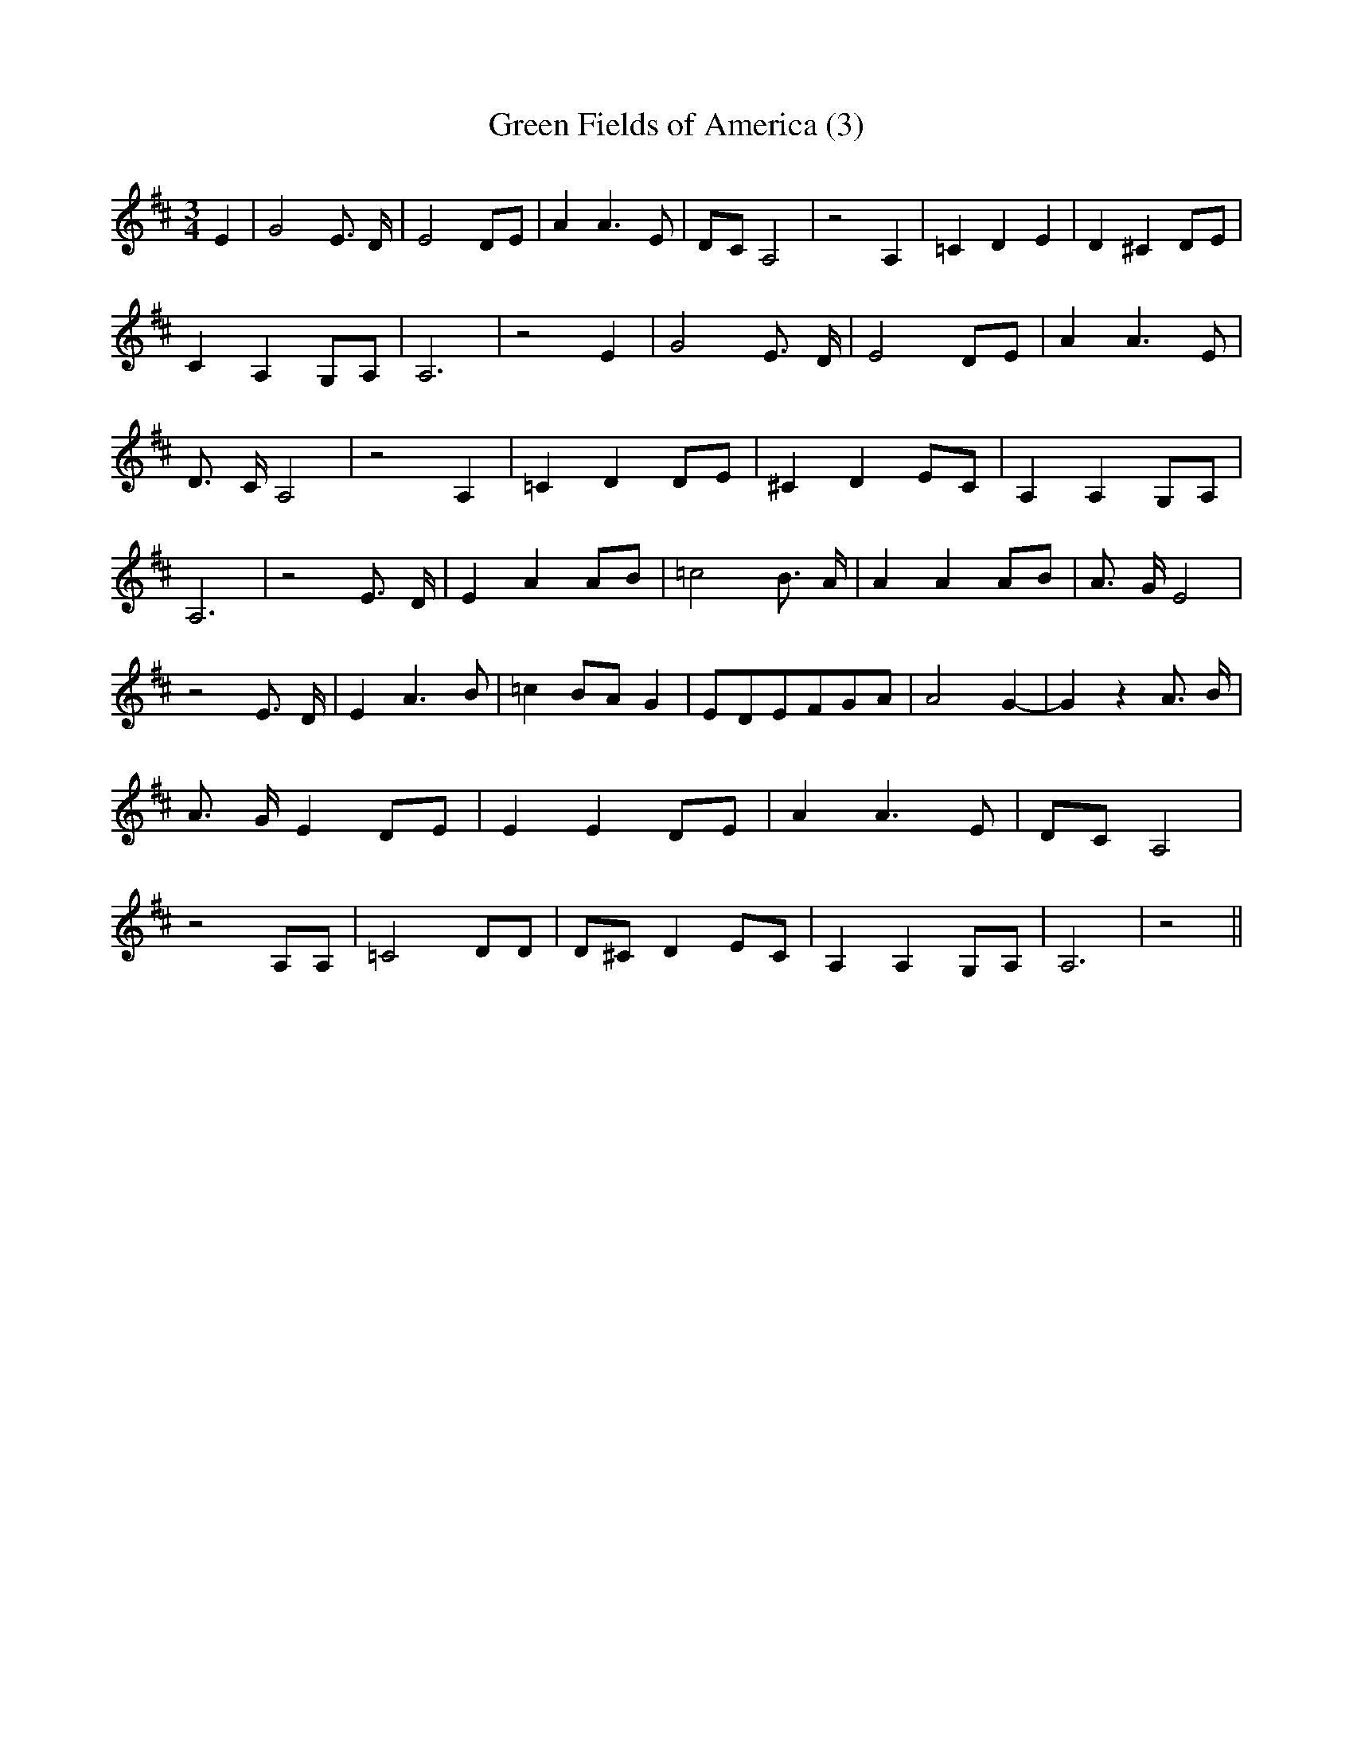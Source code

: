 % Generated more or less automatically by swtoabc by Erich Rickheit KSC
X:1
T:Green Fields of America (3)
M:3/4
L:1/8
K:D
 E2| G4 E3/2 D/2| E4 DE| A2 A3 E|D-C A,4| z4 A,2| =C2 D2 E2| D2 ^C2D-E|\
 C2 A,2G,-A,| A,6| z4 E2| G4 E3/2 D/2| E4D-E| A2 A3 E| D3/2- C/2 A,4|\
 z4 A,2| =C2 D2D-E| ^C2 D2E-C| A,2 A,2G,-A,| A,6| z4 E3/2- D/2| E2 A2A-B|\
 =c4 B3/2 A/2| A2 A2A-B| A3/2- G/2 E4| z4 E3/2- D/2| E2 A3 B| =c2B-A G2|\
E-DE-FG-A| A4- G2-| G2 z2 A3/2- B/2| A3/2- G/2 E2D-E| E2 E2D-E| A2 A3 E|\
D-C A,4| z4 A,A,| =C4 DD| D^C D2E-C| A,2 A,2G,-A,| A,6| z4||

